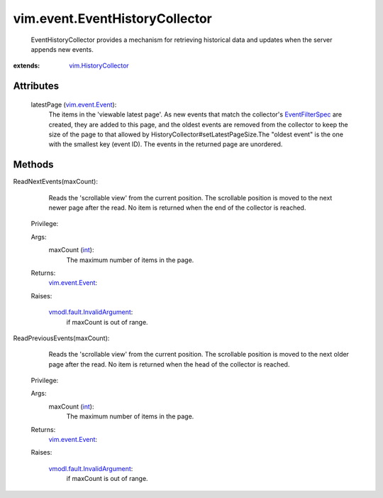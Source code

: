 .. _int: https://docs.python.org/2/library/stdtypes.html

.. _vim.Task: ../../vim/Task.rst

.. _vim.event.Event: ../../vim/event/Event.rst

.. _EventFilterSpec: ../../vim/event/EventFilterSpec.rst

.. _vim.HistoryCollector: ../../vim/HistoryCollector.rst

.. _vmodl.fault.InvalidArgument: ../../vmodl/fault/InvalidArgument.rst


vim.event.EventHistoryCollector
===============================
  EventHistoryCollector provides a mechanism for retrieving historical data and updates when the server appends new events.


:extends: vim.HistoryCollector_


Attributes
----------
    latestPage (`vim.event.Event`_):
       The items in the 'viewable latest page'. As new events that match the collector's `EventFilterSpec`_ are created, they are added to this page, and the oldest events are removed from the collector to keep the size of the page to that allowed by HistoryCollector#setLatestPageSize.The "oldest event" is the one with the smallest key (event ID). The events in the returned page are unordered.


Methods
-------


ReadNextEvents(maxCount):
   Reads the 'scrollable view' from the current position. The scrollable position is moved to the next newer page after the read. No item is returned when the end of the collector is reached.


  Privilege:



  Args:
    maxCount (`int`_):
       The maximum number of items in the page.




  Returns:
    `vim.event.Event`_:
         

  Raises:

    `vmodl.fault.InvalidArgument`_: 
       if maxCount is out of range.


ReadPreviousEvents(maxCount):
   Reads the 'scrollable view' from the current position. The scrollable position is moved to the next older page after the read. No item is returned when the head of the collector is reached.


  Privilege:



  Args:
    maxCount (`int`_):
       The maximum number of items in the page.




  Returns:
    `vim.event.Event`_:
         

  Raises:

    `vmodl.fault.InvalidArgument`_: 
       if maxCount is out of range.


